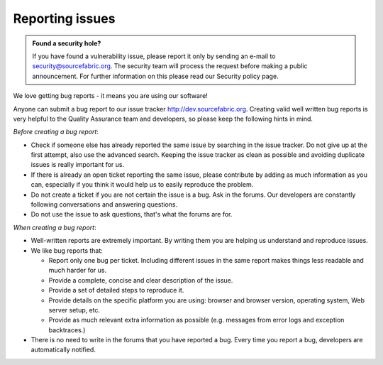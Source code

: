 .. _reporting:

Reporting issues
================

.. admonition:: Found a security hole?

   If you have found a vulnerability issue, please report it only by
   sending an e-mail to security@sourcefabric.org. The security team will
   process the request before making a public announcement. For further
   information on this please read our Security policy page.

.. TODO: link?

We love getting bug reports - it means you are using our software!

Anyone can submit a bug report to our issue tracker http://dev.sourcefabric.org. 
Creating valid well written bug reports is very helpful to the Quality Assurance team
and developers, so please keep the following hints in mind.

*Before creating a bug report*:

- Check if someone else has already reported the same issue by searching 
  in the issue tracker. Do not give up at the first attempt, also use the 
  advanced search. Keeping the issue tracker as clean as possible and 
  avoiding duplicate issues is really important for us.
- If there is already an open ticket reporting the same issue, please
  contribute by adding as much information as you can, especially if you think
  it would help us to easily reproduce the problem.
- Do not create a ticket if you are not certain the issue is a bug. Ask in the
  forums. Our developers are constantly following conversations and answering
  questions.
- Do not use the issue to ask questions, that's what the forums are for.

*When creating a bug report*:

- Well-written reports are extremely important. By writing them you are helping us
  understand and reproduce issues. 
- We like bug reports that:

  - Report only one bug per ticket. Including different issues in the same
    report makes things less readable and much harder for us.
  - Provide a complete, concise and clear description of the issue.
  - Provide a set of detailed steps to reproduce it.
  - Provide details on the specific platform you are using: browser and browser
    version, operating system, Web server setup, etc.
  - Provide as much relevant extra information as possible (e.g. 
    messages from error logs and exception backtraces.)
- There is no need to write in the forums that you have reported a bug. Every
  time you report a bug, developers are automatically notified.

.. TODO: Once you have reported a bug,  more likely you want to know what will happen next. Here you can read how we process a ticket and understand its lifecycle.

